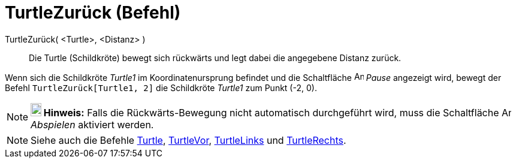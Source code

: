 = TurtleZurück (Befehl)
:page-en: commands/TurtleBack
ifdef::env-github[:imagesdir: /de/modules/ROOT/assets/images]

TurtleZurück( <Turtle>, <Distanz> )::
  Die Turtle (Schildkröte) bewegt sich rückwärts und legt dabei die angegebene Distanz zurück.

[EXAMPLE]
====

Wenn sich die Schildkröte _Turtle1_ im Koordinatenursprung befindet und die Schaltfläche image:Animate_Pause.png[Animate
Pause.png,width=16,height=16] _Pause_ angezeigt wird, bewegt der Befehl `++TurtleZurück[Turtle1, 2]++` die Schildkröte
_Turtle1_ zum Punkt (-2, 0).

====

[NOTE]
====

*image:18px-Bulbgraph.png[Note,title="Note",width=18,height=22] Hinweis:* Falls die Rückwärts-Bewegung nicht automatisch
durchgeführt wird, muss die Schaltfläche image:Animate_Play.png[Animate Play.png,width=16,height=16] _Abspielen_
aktiviert werden.

====

[NOTE]
====

Siehe auch die Befehle xref:/commands/Turtle.adoc[Turtle], xref:/commands/TurtleVor.adoc[TurtleVor],
xref:/commands/TurtleLinks.adoc[TurtleLinks] und xref:/commands/TurtleRechts.adoc[TurtleRechts].

====
